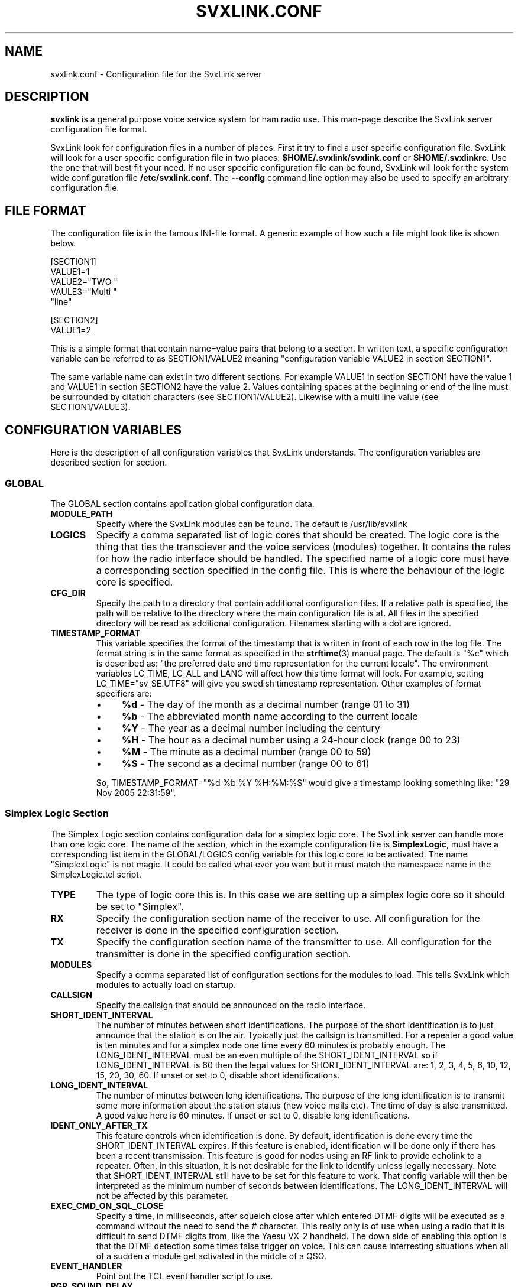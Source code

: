 .TH SVXLINK.CONF 5 "NOVEMBER 2006" Linux "File Formats"
.
.SH NAME
.
svxlink.conf \- Configuration file for the SvxLink server
.
.SH DESCRIPTION
.
.B svxlink
is a general purpose voice service system for ham radio use. This man-page
describe the SvxLink server configuration file format.
.P
SvxLink look for configuration files in a number of places. First it try to find a user
specific configuration file. SvxLink will look for a user specific configuration file in
two places:
.BR $HOME/.svxlink/svxlink.conf " or " $HOME/.svxlinkrc .
Use the one that will best fit your need. If no user specific configuration file can be
found, SvxLink will look for the system wide configuration file
.BR /etc/svxlink.conf .
The
.B --config
command line option may also be used to specify an arbitrary configuration file.
.
.SH FILE FORMAT
.
The configuration file is in the famous INI-file format. A generic example of how such a
file might look like is shown below.

  [SECTION1]
  VALUE1=1
  VALUE2="TWO "
  VAULE3="Multi "
         "line"
  
  [SECTION2]
  VALUE1=2

This is a simple format that contain name=value pairs that belong to a section. In written
text, a specific configuration variable can be referred to as SECTION1/VALUE2 meaning
"configuration variable VALUE2 in section SECTION1".
.P
The same variable name can exist in two different sections. For example VALUE1 in section
SECTION1 have the value 1 and VALUE1 in section SECTION2 have the value 2. Values
containing spaces at the beginning or end of the line must be surrounded by citation
characters (see SECTION1/VALUE2). Likewise with a multi line value (see SECTION1/VALUE3).
.
.SH CONFIGURATION VARIABLES
.
Here is the description of all configuration variables that SvxLink understands. The
configuration variables are described section for section.
.
.SS GLOBAL
.
The GLOBAL section contains application global configuration data.
.TP
.B MODULE_PATH
Specify where the SvxLink modules can be found. The default is /usr/lib/svxlink 
.TP
.B LOGICS
Specify a comma separated list of logic cores that should be created. The logic core is
the thing that ties the transciever and the voice services (modules) together. It contains
the rules for how the radio interface should be handled. The specified name of a logic
core must have a corresponding section specified in the config file. This is where the
behaviour of the logic core is specified.
.TP
.B CFG_DIR
Specify the path to a directory that contain additional configuration files.
If a relative path is specified, the path will be relative to the directory
where the main configuration file is at. All files in the specified directory
will be read as additional configuration. Filenames starting with a dot are
ignored.
.TP
.B TIMESTAMP_FORMAT
This variable specifies the format of the timestamp that is written in front of
each row in the log file. The format string is in the same format as specified
in the
.BR strftime (3)
manual page. The default is "%c" which is described as: "the preferred date and
time representation for the current locale". The environment variables LC_TIME,
LC_ALL and LANG will affect how this time format will look. For example, setting
LC_TIME="sv_SE.UTF8" will give you swedish timestamp representation. Other
examples of format specifiers are:
.RS
.IP \(bu 4
.BR %d " - The day of the month as a decimal number (range 01 to 31)"
.IP \(bu 4
.BR %b " - The abbreviated month name according to the current locale"
.IP \(bu 4
.BR %Y " - The year as a decimal number including the century"
.IP \(bu 4
.BR %H " - The hour as a decimal number using a 24-hour clock (range 00 to 23)"
.IP \(bu 4
.BR %M " - The minute as a decimal number (range 00 to 59)"
.IP \(bu 4
.BR %S " - The second as a decimal number (range 00 to 61)"
.P
So, TIMESTAMP_FORMAT="%d %b %Y %H:%M:%S" would give a timestamp looking something like:
"29 Nov 2005 22:31:59".
.
.SS Simplex Logic Section
.
The Simplex Logic section contains configuration data for a simplex logic core. The
SvxLink server can handle more than one logic core. The name of the section, which in the
example configuration file is
.BR SimplexLogic ,
must have a corresponding list item in the GLOBAL/LOGICS config variable for this logic
core to be activated. The name "SimplexLogic" is not magic. It could be called what ever
you want but it must match the namespace name in the SimplexLogic.tcl script.
.TP
.B TYPE
The type of logic core this is. In this case we are setting up a simplex logic core so it
should be set to "Simplex".
.TP
.B RX
Specify the configuration section name of the receiver to use. All configuration for the
receiver is done in the specified configuration section.
.TP
.B TX
Specify the configuration section name of the transmitter to use. All configuration for
the transmitter is done in the specified configuration section.
.TP
.B MODULES
Specify a comma separated list of configuration sections for the modules to load. This
tells SvxLink which modules to actually load on startup.
.TP
.B CALLSIGN
Specify the callsign that should be announced on the radio interface.
.TP
.B SHORT_IDENT_INTERVAL
The number of minutes between short identifications. The purpose of the short
identification is to just announce that the station is on the air. Typically just the
callsign is transmitted. For a repeater a good value is ten minutes and for a simplex node
one time every 60 minutes is probably enough. The LONG_IDENT_INTERVAL must be an even
multiple of the SHORT_IDENT_INTERVAL so if LONG_IDENT_INTERVAL is 60 then the
legal values for SHORT_IDENT_INTERVAL are: 1, 2, 3, 4, 5, 6, 10, 12, 15, 20, 30, 60. 
If unset or set to 0, disable short identifications.
.TP
.B LONG_IDENT_INTERVAL
The number of minutes between long identifications. The purpose of the long identification
is to transmit some more information about the station status (new voice mails etc). The time of
day is also transmitted. A good value here is 60 minutes. 
If unset or set to 0, disable long identifications.
.TP
.B IDENT_ONLY_AFTER_TX
This feature controls when identification is done.  By default, identification is done
every time the SHORT_IDENT_INTERVAL expires. If this feature is enabled, identification
will be done only if there has been a recent transmission. This feature is good for nodes
using an RF link to provide echolink to a repeater. Often, in this situation, it is not
desirable for the link to identify unless legally necessary. Note that
SHORT_IDENT_INTERVAL still have to be set for this feature to work. That config variable
will then be interpreted as the minimum number of seconds between identifications. The
LONG_IDENT_INTERVAL will not be affected by this parameter.   
.TP
.B EXEC_CMD_ON_SQL_CLOSE
Specify a time, in milliseconds, after squelch close after which entered DTMF digits will
be executed as a command without the need to send the # character. This really only is of
use when using a radio that it is difficult to send DTMF digits from, like the Yaesu VX-2
handheld. The down side of enabling this option is that the DTMF detection some times
false trigger on voice. This can cause interresting situations when all of a sudden a
module get activated in the middle of a QSO.
.TP
.B EVENT_HANDLER
Point out the TCL event handler script to use.
.TP
.B RGR_SOUND_DELAY
The number of milliseconds to wait after the squelch has been closed before a roger beep
is played. The beep can be disabled by specifying a value of -1 or commenting out this
line. Often it is best to use the SQL_HANGTIME receiver configuration variable to specify
a delay instead of specifying a delay here. This configuration variable should then be set
to 0. 
.TP
.B REPORT_CTCSS
If set, will report the specified CTCSS frequency upon manual identification (* pressed).
It is possible to specify fractions using "." as decimal comma. Disable this feature by
commenting out (#) this configuration variable. 
.TP
.B TX_CTCSS
This configuration variable controls if a CTCSS tone should be transmitted.
There are two possible values:
.BR ALWAYS " or " SQL_OPEN .
The ALWAYS alternative will always add a CTCSS tone as soon as the transmitter
is turned on. The SQL_OPEN alternative will add a CTCSS tone only when the
squelch is open.
For a simplex logic the only sane value is ALWAYS.
Commenting out this configuration variable will disable CTCSS transmit.
The tone frequency and level is configured in the transmitter configuration
section.
.TP
.B MACROS
Point out a section that contains the macros that should be used by this logic core. See
the section description for macros below for more info. 
.TP
.B LINKS
Specify the name of a configuration section that contains logic linking infomation. There
is an example section in the default configuration file called [LinkToR4]. Right now only
one link can be specified. A LINKS variable is only needed in the logic that the link
should be activated from.
.
.SS Repeater Logic Section
.
A Repeater Logic section contains configuration data for a repeater logic core. The
SvxLink server can handle more than one logic core. The name of the section, which in the
example configuration file is
.BR RepeaterLogic ,
must have a corresponding list item in the GLOBAL/LOGICS config variable for this logic
core to be activated. The name "RepeaterLogic" is not magic. It could be called what ever
you want but it must match the namespace name in the RepeaterLogic.tcl script.
.TP
.B TYPE
The type of logic core this is. In this case we are setting up a repeater logic core so it
should be set to "Repeater". 
.TP
.B RX
Specify the configuration section name of the receiver to use. All configuration for the
receiver is done in the specified configuration section. 
.TP
.B TX
Specify the configuration section name of the transmitter to use. All configuration for
the transmitter is done in the specified configuration section. 
.TP
.B MODULES
Specify a comma separated list of configuration sections for the modules to load. This
tells SvxLink which modules to actually load on startup.
.TP
.B CALLSIGN
Specify the callsign that should be announced on the radio interface. 
.TP
.B SHORT_IDENT_INTERVAL
The number of minutes between short identifications. The purpose of the short
identification is to just announce that the station is on the air. Typically just the
callsign is transmitted. For a repeater a good value is ten minutes and for a simplex node
one time every 60 minutes is probably enough. The LONG_IDENT_INTERVAL must be an even
multiple of the SHORT_IDENT_INTERVAL so if LONG_IDENT_INTERVAL is 60 then some of the
legal values for SHORT_IDENT_INTERVAL are: 5, 10, 15, 20, 30. 
.TP
.B LONG_IDENT_INTERVAL
The number of minutes between long identifications. The purpose of the long identification
is to transmit some more info about the station status (new voice mails etc). The time of
day is also transmitted. A good value here is 60 minutes. It must be set to whole hours
(60,120, 180 etc) otherwise the time of day announcement will sound strange since it just
announces the hour. 
.TP
.B EXEC_CMD_ON_SQL_CLOSE
Specify a time, in milliseconds, after squelch close after which entered DTMF digits will
be executed as a command without the need to send the # character. This really only is of
use when using a radio that it is difficult to send DTMF digits from, like the Yaesu VX-2
handheld. The down side of enabling this option is that the DTMF detection some times
false trigger on voice. This can cause interresting situations when all of a sudden a
module gets activated. 
.TP
.B EVENT_HANDLER
Point out the TCL event handler script to use.
.TP
.B NO_REPEAT
Set this to 1 if you do NOT want SvxLink to play back the incoming audio. This
can be used when the received audio is directly coupled by hardware wiring to
the transmitter. What you win by doing this is that there is zero delay on the
repeated audio. When the audio is routed through SvxLink there is always an
amount of delay. What you loose by doing this is the audio processing done by
SvxLink.
.TP
.B IDLE_TIMEOUT
The number of seconds the repeater should have been idle before turning the transmitter
off.
.TP
.B OPEN_ON_1750
Use this configuration variable if it should be possible to open the repeater with a
1750Hz tone burst. Specify the number of milliseconds the tone must be asserted before the
repeater is opened. A value of 0 will disable 1750 Hz repeater opening.
.TP
.B OPEN_ON_CTCSS
Use this configuration variable if it should be possible to open the repeater with a CTCSS
tone (PL). The syntax of the value is tone_fq:min_length. The tone frequency is specified
in whole Hz and the minimum tone length is specified in milliseconds. For examples if a
136.5 Hz tone must be asserted for two seconds for the repeater to open, the value
136:2000 should be specified.
.TP
.B OPEN_ON_DTMF
Use this configuration variable if it should be possible to open the repeater with a DTMF
digit. Only one digit can be specified. DTMF digits pressed when the repeater is down will
be ignored.
.TP
.B OPEN_ON_SQL
Use this configuration variable if it should be possible to open the repeater just by
keeping the squelch open for a while. The value to set is the minimum number of
milliseconds the squelch must be open for the repeater to open.
.TP
.B OPEN_SQL_FLANK
Determines if OPEN_ON_SQL and OPEN_ON_CTCSS should activate the repeater when
the squelch open or close. If set to OPEN, the repeater will activate and start
retransmitting audio immediately. No identification will be sent. If set to
CLOSE, the repeater will not activate until the squelch close. An
identification will be sent in this case.
.TP
.B IDLE_SOUND_INTERVAL
When the repeater is idle, a sound is played. Specify the interval in milliseconds between
playing the idle sound. An interval of 0 disables the idle sound. 
.TP
.B RGR_SOUND_DELAY
The number of milliseconds to wait after the squelch has been closed before a roger beep
is played. The beep can be disabled by specifying a value of -1 or commenting out this
line. Often it is best to use the SQL_HANGTIME receiver configuration variable to specify
a delay instead of specifying a delay here. This configuration variable should then be set
to 0. 
.TP
.B REPORT_CTCSS
If set, will report the specified CTCSS frequency upon manual identification (* pressed).
It is possible to specify fractions using "." as decimal comma. Disable this feature by
commenting out (#) this configuration variable. 
.TP
.B TX_CTCSS
This configuration variable controls if a CTCSS tone should be transmitted.
There are two possible values:
.BR ALWAYS " or " SQL_OPEN .
The ALWAYS alternative will always add a CTCSS tone as soon as the transmitter
is turned on. The SQL_OPEN alternative will add a CTCSS tone only when the
squelch is open.
Commenting out this configuration variable will disable CTCSS transmit.
The tone frequency and level is configured in the transmitter configuration
section.
.TP
.B MACROS
Point out a section that contains the macros that should be used by this logic core. See
the section description for macros below for more info. 
.TP
.B LINKS
Specify the name of a configuration section that contains logic linking infomation. There
is an example section in the default configuration file called [LinkToR4]. Right now only
one link can be specified. A LINKS variable is only needed in the logic that the link
should be activated from.
.
.SS Macros Section
.
A macros section is used to declare macros that can be used by a logic core. The logic
core points out the macros section to use by using the MACROS configuration variable. The
name of the MACROS section can be chosen arbitrarily as long as it match the MACROS
configuration variable in the logic core configuration section. There could for example
exist both a [RepeaterLogicMacros] and a [SimplexLogicMacros] section.
.P
A macro is a kind of shortcut that can be used to decrease the amount of key presses that
have to be done to connect to common EchoLink stations for example. On the radio side,
macros are activated by pressing "D" "macro number" "#". A macros section can look
something like the example below. Note that the module name is case sensitive.

  [Macros]
  1=EchoLink:9999
  2=EchoLink:1234567
  9=Parrot:0123456789

For example, pressing DTMF sequence "D1#" will activate the EchoLink module and connect to
the EchoTest conference node.
.
.SS Logic Linking
A logic linking configuration section is used to specify information for a link between
two SvxLink logics. Such a link can for example be used to connect a local repeater to a
remote repeater using a separate link transceiver. The link is activated/deactivated using
DTMF commands. To be able to define two SvxLink logics, the computer must be equipped with
two sound cards. When the link is active, all audio received by one logic will be
transmitted by the other logic.
.P
The name of the logic linking section can be chosen freely. In the example configuration
file there is a section called [LinkToR4]. To use a logic linking section in a logic core
it must be pointed out by the LINKS configuration variable. So for example,
RepeaterLogic/LINKS=LinkToR4 would make it possible to connect the RepeaterLogic core to
the SimplexLogic core using a DTMF command.
.P
.B Note:
At the moment only locally received audio will be transmitted to the other logic.
EchoLink audio will for example not go through. This will be fixed in a future release.
.TP
.B NAME
The name of the link. The default action on activation/deactivation of the link is to
spell the value of this variable. In other words, a callsign is a good value.
.TP
.B LOGIC1
The name of the first logic core that should be linked.
.TP
.B LOGIC2
The name of the second logic core that should be linked.
.TP
.B COMMAND
The command prefix to use to activate/deactivate this link. The full command consists of
one more digit that is either 0 or 1 where 0 means "deactivate" and 1 means "activate". If
you for example set COMMAND=94, the received DTMF command "941#" will activate the link
and "940#" will deactivate the link.
.
.SS Local Receiver Section
.
A local receiver section is used to specify the configuration for a receiver
connected to the sound card. In the default configuration file there is a Local
configuration section called
.BR Rx1 .
The section name could be anything. It should match the RX configuration
variable in the logic core where the receiver is to be used. The available
configuration variables are described below.
.TP
.B TYPE
Always "Local" for a local receiver.
.TP
.B AUDIO_DEV
Specify the audio device to use. Normally /dev/dsp.
.TP
.B SQL_DET
Specify the type of squelch detector to use. Possible values are: VOX, CTCSS or SERIAL.
The VOX squelch detector determines if there is a signal present by calculating a mean
value of the sound samples. The VOX squelch detector behaviour is adjusted with
VOX_FILTER_DEPTH and VOX_LIMIT.

The CTCSS squelch detector checks for the precense of a tone with the specified
frequency. The tone frequency is specified using the CTCSS_FQ config variable.
The required level is specified using the CTCSS_THRESH config variable.

The SERIAL squelch detector use a pin in a serial port to detect if the squelch is open.
This squelch detector can be used if the receiver have an external hardware indicator of
when the squelch is open. Specify which serial port/pin to use with SERIAL_PORT and
SERIAL_PIN. 
.TP
.B SQL_DELAY
Specify a delay in milliseconds that a squelch open indication will be delayed.
This odd feature can be of use when using a fast squelch detector in combination
with the signal level detector. A squelch delay will allow the signal level
detector to do its work before an indication of squelch open is sent to the
logic core. A delay might be needed when using the voter to choose among
multiple receivers. A normal value could be somewhere in between 20-100ms.
.TP
.B SQL_HANGTIME
How long, in milliseconds, the squelch will stay open after the detector has indicated
that it is closed. This configuration variable will affect all squelch detector types. 
.TP
.B VOX_FILTER_DEPTH
The number of milliseconds to create the mean value over. A small value will make the vox
react quicker (<200) and larger values will make it a little bit more sluggish. A small
value is often better. 
.TP
.B VOX_LIMIT
The threshold that the mean value of the samples must exceed for the squlech to be
considered open. It's hard to say what is a good value. Something around 1000 is probably
a good value. Set it as low as possible without getting the vox to false trigger. 
.TP
.B VOX_START_DELAY
Use the vox start delay if your transceiver makes a noise when the transmitter is turned
off. The noise will trigger the vox and can in some situations cause an infinite sequence
of squelch open/closed transmitter on/off. Specify the number of milliseconds that the vox
should be "deaf" after the transmitter has been turned off. 
.TP
.B CTCSS_FQ
If CTCSS (PL,subtone) squelch is used (SQL_DET is set to CTCSS), this config
variable sets the frequency of the tone to use. The tone frequency ranges from
67.0 to 254.1 Hz. The detector is not very exact so it will detect tones that is
near the specified tone. Only whole Hz can be specifid so the value should be in
the range 67 to 254 Hz. 
.TP
.B CTCSS_THRESH
If CTCSS (PL, subtone) squelch is used (SQL_DET is set to CTCSS), this config
variable sets the required tone level to indicate squelch open. The value is
some kind of strange signal to noise dB value. Don't try to make any sense out
of it though. Higher values will require a higher level and lower values will
cause the squelch to open easier. A normal value is -5.
.TP
.B SERIAL_PORT
If SQL_DET is set to SERIAL, this config variable determines which serial port should be
used for hardware squelch input (COS - Carrier Operated Squelch).
Note: If the same serial port is used for the PTT, make sure you specify exactly the same
device name. Otherwise the RX and TX will not be able to share the port.
Example: SQL_PORT=/dev/ttyS0 
.TP
.B SERIAL_PIN
If SQL_DET is set to SERIAL, this config variable determines which pin in the serial port
that should be used for hardware squelch input (COS - Carrier Operated Squelch). It is
possible to use the DCD, CTS, DSR or RI pin. The squelch-open-level must also be
specified. This is done using the syntax SQL_PIN=PIN:LEVEL, where PIN is one of the pins
above and LEVEL is either SET or CLEAR.
Example: SQL_PIN=CTS:SET
.TP
.B SIGLEV_SLOPE
The slope (or gain) of the signal level detector. See chapter CALIBRATING THE
SIGNAL LEVEL DETECTOR below for more information.
.TP
.B SIGLEV_OFFSET
The offset of the signal level detector. See chapter CALIBRATING THE SIGNAL
LEVEL DETECTOR below for more information.
.TP
.B DEEMPHASIS
[EXPERIMENTAL] Apply a deemphasis filter on received audio. The deemphasis
filter is used when taking audio directly from the detector in the receiver,
like when using a 9k6 packet radio connector. If not using a deemphasis filter
the high frequencies will be amplified resulting in a very bright sound.
Please note that this feature is experimental and there have been reports that
the DTMF detection does not work very well when using it.
.TP
.B SQL_TAIL_ELIM
Squelch tail elimination is used to remove noise from the end of a received
transmission. This is of most use when using CTCSS squelch with unsquelched
input audio. A normal value is a couple of hundred milliseconds. Note that the
audio will be delayed by the same amount of milliseconds.
.TP
.B PREAMP
The incoming signal will be amplified by the specified number of dB. This can be
used as a last measure if the input audio level can't be set high enough on the
analogue side. A value of 6dB will double the signal level. Note that this is a
digital amplification. Hence it will reduce the dynamic range of the signal so
usage should be avoided if possible. It's always better to correct the audio
level before sampling it.
.TP
.B PEAK_METER
This is a help to adjust the incoming audio level. If enabled it will output a
message when distorsion occurs. To adjust the audio level, first open the
squelch. Then increase the audio level until warning messages are printed.
Decrease the audio level until no warning messages are printed. After the
adjustment has been done, the peak meter can be disabled. 0=disabled, 1=enabled.
.TP
.B DTMF_DEC_TYPE
Specify the DTMF decoder type. Set it to
.B INTERNAL
to use the internal software
DTMF decoder. To use the S54S interface featuring a hardware DTMF decoder, set
it to
.B S54S.
.TP
.B MUTE_DTMF
Mute the audio during the time when a DTMF digit is being received. Note that
the audio will be delayed 100ms to give the DTMF detector time to do its work.
Legal values are 0=disabled, 1=enabled.
.TP
.B DTMF_HANGTIME
This configuration variable can be used if the DTMF decoder is too quick to
indicate digit idle. That does not matter at high signal strengths but for
weaker signals and mobile flutter it's not good at all. Each DTMF digit will
be detected multiple times.
Using this configuration variable, the time (ms) a tone must be missing to be
indicated as off can be extended. Setting this value too high will cause the
decoder to be a bit sluggish and it might consider two digits as one.
The hang time only affect consecutive digits of the same value (e.g. 1 1).
If a detected digit differs from the previously detected digit (e.g 1 2), the
hang time is immediately canceled and the detected digit is considered as a
new one. A good default value is 50-100ms.
.
.SS Voter Section
.
Receiver type "Voter" is a "receiver" that combines multiple receivers and
selects one of them to take audio from when the squelch opens. Which receiver to
use is selected directly after squelch open. Another selection is not done until
the selected receivers squelch is closed and another receivers squelch is
opened. In the default configuration file there is a voter section called
.BR Voter .
.TP
.B TYPE
Always "Voter" for a voter.
.TP
.B RECEIVERS
Specify a comma separated list of receivers that the voter should use. Example:
RECEIVERS=Rx1,Rx2,Rx3
.TP
.B VOTING_DELAY
Specify the delay in milliseconds that the voter will wait after the first
sqeulch open detection until the decision of which receiver to use is made. This
time must be set sufficiently high to allow all receivers to calculate and
report the signal level. Incoming audio and DTMF digits will be buffered for all
receivers during the delay time so nothing will be lost. But of course the audio
will be delayed the specified amount of time. This is most noticeble when using
a repeater logic.
.
.SS Networked Receiver Section
.
A networked receiver section is used to specify the configuration for a receiver
connected through a TCP/IP network. In the default configuration file there is a
networked receiver configuration section called
.BR NetRx .
The section name could be anything. It should match the RX configuration
variable in the logic core where the receiver is to be used. The available
configuration variables are described below. How to use a networked receiver is
further described in the
.BR remoterx (1)
manual page.
.TP
.B TYPE
Always "Net" for a networked receiver.
.TP
.B HOST
The hostname or IP address of the remote receiver host.
.
.SS Local Transmitter Section
.
A local transmitter section is used to specify the configuration for a local
transmitter. In the default configuration file there is a configuration section
called
.BR Tx1 .
The section name could be anything. It should match the TX configuration
variable in the logic core where the transmitter is to be used. The available
configuration variables are described below.
.TP
.B TYPE
Always "Local" for a local transmitter.
.TP
.B AUDIO_DEV
Specify the audio device to use. Normally /dev/dsp. 
.TP
.B PTT_PORT
Specify the serial port that the PTT is connected to. E.g. /dev/ttyS0 for COM1.
.TP
.B PTT_PIN
Specify the pin(s) in the serial port that the PTT is connected to. It is possible to
specify one or two pins. Some interface boards require that you specify two pins since one
pin does not provide enough drive power to the circuit. A "!" in front of the pin name
indicates inverted operation. Some of the possible values are RTS, DTRRTS, !DTR!RTS or
even DTR!RTS.
.TP
.B TIMEOUT
This is a feature that will prevent the transmitter from getting stuck transmitting.
Specify the number of seconds before the transmitter is turned off. Note that this is a
low level security mechanism that is meant to only kick in if there is a software bug in
SvxLink. Just so that the transmitter will not transmit indefinately. It is not meant to
be used to keep people from talking too long. 
.TP
.B TX_DELAY
The number of milliseconds (0-1000) to wait after the transmitter has been turned on until
audio is starting to be transmitted. This can be used to compensate for slow TX reaction
or remote stations with slow reacting squelches.
.TP
.B CTCSS_FQ
The frequency in Hz of the CTCSS tone to transmit. It is possible to specify
fractions using "." as decimal comma (e.g. 136.5). For the tone to be
transmitted the CTCSS_LEVEL variable must also be setup and also the
TX_CTCSS variable in the logic core configuration section.
.TP
.B CTCSS_LEVEL
The level in percent (0-100) of the CTCSS tone to transmit. What level to set is
hard to say. The FM modulation swing of the tone should be in between 500-800
Hz. That is a bit hard to measure if you don't have the right equipment. A
normal FM station have a maximum swing of 5kHz so if you manage to calibrate
everything so that you get maximum swing when the sound card audio is at peak
level, the tone level should be in between 10-16%. However, most often the audio
settings are configured a bit higher than max since the audio seldom reaches
maximum level. Then the level of the CTCSS tone should be reduced. The default
in the configuration file is 9%. For the tone to be transmitted the CTCSS_FQ
variable must also be setup and also the TX_CTCSS variable in the logic core
configuration section.

.I Note:
The level of the tone affects the level of the rest of the audio in SvxLink.
This is to avoid distorision when the two audio streams are mixed together. For
example, if a tone level of 9% is setup the rest of the audio will be attenuated
by 9%. This is true even if the CTCSS_FQ and TX_CTCSS configuration variables
are not set so comment this configuration variable out if CTCSS on TX is not
used.
.TP
.B PREEMPHASIS
[EXPERIMENTAL] Enable this feature if you are modulating the FM modulator
directly, like through a 9k6 packet radio input. If no preemphasis filter is
applied to the audio, it will sound very dark when received. If you modulate the
transmitter through the microphone input the radio will apply a preemphasis
filter so this feature should be disabled. 0=disabled, 1=enabled.
.TP
.B DTMF_TONE_LENGTH
The length, in milliseconds, of DTMF digits transmitted on this transmitter.
100ms is the default.
.TP
.B DTMF_TONE_SPACING
The spacing, in milliseconds, between DTMF digits transmitted on this
transmitter. 50ms is the default.
.TP
.B DTMF_TONE_AMP
The amplitude, in dB, of DTMF digits transmitted on this transmitter. Zero
dB is the maximum amplitude. -18dB is the default.
.
.SS Module Section
.
A module section contain the configuration for a specific module. It have some general
configuration variables and some module specific configuration variables. The general
configuration variables are listed below.
.TP
.B NAME
The name of the module. This name must match the namespace used in the TCL event handling
script. If not set, NAME will be set to the section name. 
.TP
.B PLUGIN_NAME
The base name of the plugin. For example if this configuration variable is set to Foo, the
core will look for a plugin called ModuleFoo.so. If not set, PLUGIN_NAME will be set to
the same value as NAME. 
.TP
.B ID
Specify the module identification number. This is the number used to access the module
from the radio interface. 
.TP
.B TIMEOUT
Specify the timeout time, in seconds, after which a module will be automatically
deactivated if there has been no activity.
.P
Module specific configuration variables are described in the man page for that module. The
documentation for the Parrot module can for example be found in the
.BR ModuleParrot.conf (5)
manual page.
.
.SH CALIBRATING THE SIGNAL LEVEL DETECTOR
.
The signal level detector is used when using multiple receivers. The signal
level is used by the voter to choose the receiver with the highest signal
strength. The choice is made directly after squelch open. For the voter to make
a correct choice, the signal level detector must be calibrated on each receiver.
.P
There are two configuration variables that is used to calibrate the detector.
They are SIGLEV_SLOPE and SIGLEV_OFFSET in a local receiver section. The slope
is the gain of the detector and the offset is used to adjust the detector so
that when there is no input signal, the detector will return 0. The goal is to
adjust the detector so that no signal gives a value of 0 and full signal
strength returns a value of 100. It will never be exakt but that does not
matter. The calibration procedure is outlined below.
.B Note:
To calibrate a remote receiver it must be connected to the SvxLink server.
Otherwise the squelch will not open.
.RS
.IP 1 4
Connect a dummy load or disconnect the antenna from the transceiver. If you
disconnect the antenna, make sure to also disconnect the PTT.
.IP 2 4
Set SIGLEV_SLOPE=1 and SIGLEV_OFFSET=0 and restart SvxLink.
.IP 3 4
Open the squelch so that there is only noise coming into SvxLink.
.IP 4 4
Use a second transceiver to make a short, unmodulated transmission. Release the
PTT when the "Squech OPEN" message is printed. Repeat this for about five times.
.IP 5 4
Calculate the mean diff (open level - close level) and the mean lower 
(squelch close) value. Make sure to use at least four significant digits in your
calculations.
.IP 6 4
SIGLEV_SLOPE = 100 / (mean diff)
.IP 7 4
SIGLEV_OFFSET = - (mean lower) * SIGLEV_SLOPE
.IP 8 4
After changing SIGLEV_SLOPE and SIGLEV_OFFSET, restart SvxLink and check to see
that the squelch open value is now around 100 and the squelch close value is
around 0.
.
.SH FILES
.
.TP
.I /etc/svxlink.conf
The system wide configuration file.
.TP
.IR ~/.svxlink/svxlink.conf " or " ~/.svxlinkrc
Per user configuration file.
.TP
.I /etc/svxlink.d/*
Additional configuration files. Typically one configuration file per module.
.
.SH AUTHOR
.
Tobias Blomberg (SM0SVX) <sm0svx at users dot sourceforge dot net>
.
.SH "SEE ALSO"
.
.BR svxlink (1),
.BR remoterx (1)
